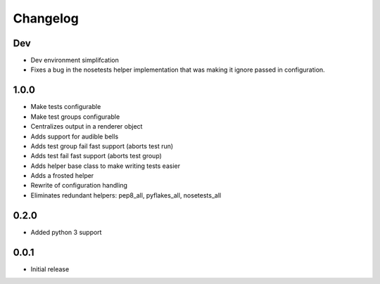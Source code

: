 Changelog
=========

Dev
---

-  Dev environment simplifcation
-  Fixes a bug in the nosetests helper implementation that was making it
   ignore passed in configuration.

1.0.0
-----

-  Make tests configurable
-  Make test groups configurable
-  Centralizes output in a renderer object
-  Adds support for audible bells
-  Adds test group fail fast support (aborts test run)
-  Adds test fail fast support (aborts test group)
-  Adds helper base class to make writing tests easier
-  Adds a frosted helper
-  Rewrite of configuration handling
-  Eliminates redundant helpers: pep8\_all, pyflakes\_all,
   nosetests\_all

0.2.0
-----

-  Added python 3 support

0.0.1
-----

-  Initial release
